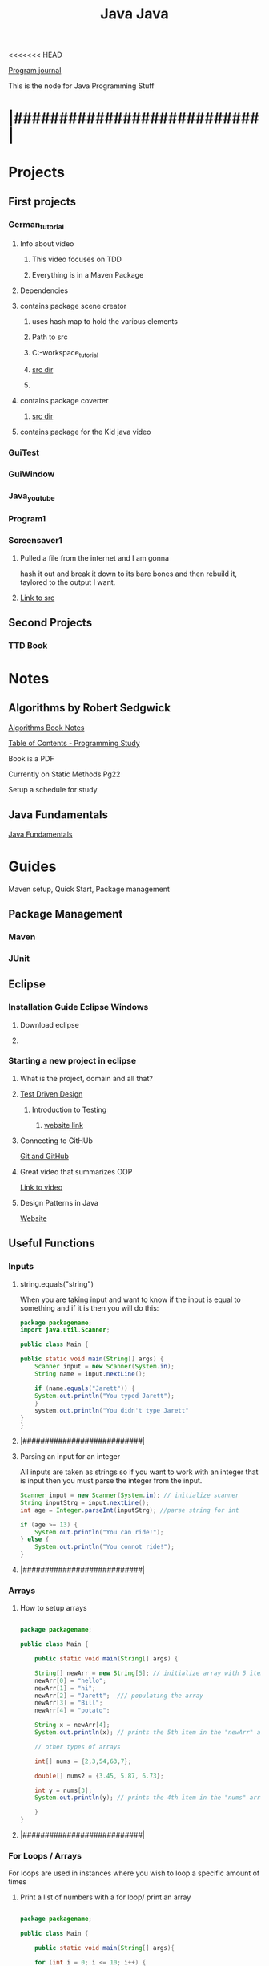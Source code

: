 <<<<<<< HEAD
:PROPERTIES:
:ID:       c179a479-ba05-49c1-b709-4827359657ac
:END:
#+title: Java

[[id:5ecfd482-a98f-4eab-b842-f6b00428090b][Program journal]]


This is the node for Java Programming Stuff

* |###########################|  

* Projects
  
** First projects
*** German_tutorial
**** Info about video
***** This video focuses on TDD
***** Everything is in a Maven Package
**** Dependencies
**** contains package scene creator
***** uses hash map to hold the various elements
***** Path to src
***** C:\Users\Jarett\eclipse-workspace\German_tutorial\src\com\jaretty\scenecreator
***** [[C:\Users\Jarett\eclipse-workspace\German_tutorial\src\com\jaretty\scenecreator][src dir]]
***** 
**** contains package coverter
***** [[C:\Users\Jarett\eclipse-workspace\German_tutorial\src\com\jaretty\converter][src dir]]
**** contains package for the Kid java video

*** GuiTest
*** GuiWindow
*** Java_youtube
*** Program1
*** Screensaver1
**** Pulled a file from the internet and I am gonna
     hash it out and break it down to its bare bones
     and then rebuild it, taylored to the output
     I want. 
**** [[id:3f5ea8d9-5776-485a-abf8-10b65083982b][Link to src]]
** Second Projects
*** TTD Book
   
* Notes

** Algorithms by Robert Sedgwick
   
   [[id:5a6cc880-eafa-4282-97d7-a2f09beb99db][Algorithms Book Notes]]

**** [[https://docs.google.com/spreadsheets/d/1USdnyCIsULrp-K6I2R5g49L72RUm5yCBwdvtMJ3PGGQ/edit#gid=1533720024][Table of Contents - Programming Study]]
**** Book is a PDF
**** Currently on Static Methods Pg22
**** Setup a schedule for study
** Java Fundamentals
   [[id:e39a2f8f-8b6a-484c-851a-dd36706526b5][Java Fundamentals]]

* Guides
  Maven setup, Quick Start, Package management 
  
** Package Management
*** Maven

*** JUnit

** Eclipse

*** Installation Guide Eclipse Windows
    
**** Download eclipse

**** 

*** Starting a new project in eclipse
**** What is the project, domain and all that?
    
**** [[id:d6b9c048-f1d4-4d01-b600-f552099d2bac][Test Driven Design]]
***** Introduction to Testing
****** [[https://java-programming.mooc.fi/part-6/3-introduction-to-testing][website link]]
    
**** Connecting to GitHUb
     [[id:3d7d920c-6a6f-4f3f-8575-7522b7873f95][Git and GitHub]]

    
**** Great video that summarizes OOP
     [[https://www.youtube.com/watch?v=CWYv7xlKydw][Link to video]]

**** Design Patterns in Java
     [[https://www.decipherzone.com/blog-detail/design-patterns-java][Website]]

** Useful Functions
      
*** Inputs

**** string.equals("string")
     When you are taking input and want to know if the input is equal to something
     and if it is then you will do this:
  #+begin_src java
    package packagename;
    import java.util.Scanner;
   
    public class Main {
   
	public static void main(String[] args) {
	    Scanner input = new Scanner(System.in);
	    String name = input.nextLine();
   
	    if (name.equals("Jarett")) {
		System.out.println("You typed Jarett");
		}
	    system.out.println("You didn't type Jarett"
	}
    }
  #+end_src

**** |###########################|
    
**** Parsing an input for an integer
     All inputs are taken as strings so if you want to work with an integer that is
     input then you must parse the integer from the input.

 #+begin_src java
   Scanner input = new Scanner(System.in); // initialize scanner
   String inputStrg = input.nextLine();
   int age = Integer.parseInt(inputStrg); //parse string for int
  
   if (age >= 13) {
       System.out.println("You can ride!");
   } else {
       System.out.println("You connot ride!");
   }
 #+end_src

**** |###########################|
    
*** Arrays

**** How to setup arrays

 #+begin_src java
  
   package packagename;
  
   public class Main {
  
       public static void main(String[] args) {
  
	   String[] newArr = new String[5]; // initialize array with 5 items
	   newArr[0] = "hello";
	   newArr[1] = "hi";
	   newArr[2] = "Jarett";  /// populating the array
	   newArr[3] = "Bill";
	   newArr[4] = "potato";
  
	   String x = newArr[4];
	   System.out.println(x); // prints the 5th item in the "newArr" array
  
	   // other types of arrays
  
	   int[] nums = {2,3,54,63,7};
  
	   double[] nums2 = {3.45, 5.87, 6.73};
  
	   int y = nums[3];
	   System.out.println(y); // prints the 4th item in the "nums" array
  
       }
   }
  
 #+end_src

**** |###########################|

*** For Loops / Arrays
    For loops are used in instances where you wish to loop a specific amount of times

**** Print a list of numbers with a for loop/ print an array

 #+begin_src java
  
   package packagename;
  
   public class Main {
  
       public static void main(String[] args){
  
	   for (int i = 0; i <= 10; i++) {
	       System.out.println(i);       // prints out numbers 0-10
	   }
	   for (int i = 0; i <= 10; i+=5) {
	       System.out.println(i);       // prints out numbers 0,5,10
	   }
	   int[] arr = {1,5,7,3,6,12,40}; // initialized array
  
	   for (int i = 0; i < arr.length; i++) {
	       System.out.println(arr[i]);  // prints the values in the array
  
	       if (arr[i] == 5) {
		   System.out.println("Found a 5!");   // prints only when it finds a 5
	       }
	   }
       }
   }
 #+end_src

**** |###########################|

**** Easier way to print out elements in an array

 #+begin_src java
   public static void main(String[] args){
  
       int[] arr = {4,5,3,7,21,44};
       String[] names = new String[5];
  
       for (int element:arr) { //assigns each item in the array to "element" variable
	   System.out.println(element);  // prints the values in the array
       }
  
       int count = 0;
       for (int element:arr) {
	   System.out.println(element + " " + count); // print value and index
	   count++;
       }
   }
  
 #+end_src

**** |###########################|

**** Build an Array through inputs

 #+begin_src java
  
     public static void main(String[] args){
  
	 int[] arr = {4,5,3,7,21,44};
	 String[] names = new String[5];  // Array length of 5
	 Scanner input = new Scanner(System.in);
  
	 for (int i = 0; i > names.length; i++) {
  
	     System.out.print("Input: ");  // ask for input, user will type name, 
	     String strInput = input.nextLine();  // continues to ask for input until end of array is hit.
	     if (strInput.equals("quit")) {     // if user types "quit" before the end of the array
		 break;                      //the loop will break and "quit" will not be added to array.
	     }
	     names[i] = strInput;  // puts the input into the array
	 }
  
	 for (String n:names) {
	     System.out.println(n);  // then prints out items in array
	 }
   }
  
 #+end_src

**** |###########################|

*** While Loops
    While loops are used when you dont know how many times you will be looping
   
**** Keep looping until they type the number 10

  #+begin_src java
   
    package packagename;
    import java.util.Scanner;
   
    public class Main {
   
	public static void main(String[] args) {
   
	    Scanner input = new Scanner(System.in); // creating a scanner object
	    System.out.print("Type a number: ");
	    int x = input.nextInt();
   
	    int count = 0;
	    while (x != 10) {    /// keeps looping until user types 10
	       System.out.print("Type 10... ");
	       System.out.print("Type a number: ");
	       x = input.nextInt();
	       count++;     // increments count each time.
	    }
	    System.out.println("You typed 10!");
	    System.out.println("It took you " + count + " tries.");
	}
    }
   
  #+end_src
**** |###########################|
    
**** More condensed version with a "Do While Loop"
 #+begin_src java
  
   public static void main(String[] args){
  
       Scanner input = new Scanner(System.in);
       int x;
  
       do {
	  System.out.print("Type a number: ");
	  x = input.nextInt();
       } while (x != 10);
   }
  
 #+end_src

**** |###########################|

*** Sets and Lists
    Sets and lists are pretty complicated so we need to research them more.
    Here is a quick introduction.
    With Sets and lists you dont have to specify how big they are before hand.
    They just take inputs and grow or shrink accordingly.

**** Sets
     A set is a collection of unordered objects that are UNIQUE.
     It cannot contain the same element twice and it doesn't know where it exists.
     If you try to add the same element to the set it doesnt care and skips it.
     Sets are very fast.

***** HashSet

 #+begin_src java
  
   package packagename;
   import java.util.HashSet;
   import java.util.Set;
  
   public class Main {
  
       public static void main(String[] args) {
  
	   Set<Integer> t = new HashSet<Integer>(); // creating a HashSet object
	   t.add(5);
	   t.add(7);
	   t.add(13);  /// adding integers to set
	   t.add(45);
  
	   t.contains(13); // will return a boolean
  
	   t.remove(7); // removes "7" from set
  
	   t.clear(); // clears the entire set
	   t.isEmpty(); // returns a boolean
	   t.size(); // gives you the length of the set
  
  
       }
   }
  
 #+end_src

***** TreeSet
      Similar to HashSet where you can only have unique elements.
      However Now the elements are ordered in a tree data structure

***** Linked HashSet
      Linked HashSets are similar to HashSets but faster with certain operations.
**** |###########################|        
     
**** Lists
     An ArrayList is similar to a regualar array but it is slower, but
     it will grow and shrink as needed.
     Items are indexed. Items do not need to be unique. 
     Similar functions to "Sets" with a few different ones.

***** ArrayList
    
 #+begin_src java
  
   package packagename;
   import java.util.ArrayList;
  
   public class Main {
  
       public static void main(String[] args) {
  
	   ArrayList<Integer> t = new ArrayList<Integer>();
	   t.add(1); // added at index 0
	   t.add(2); // added at index 1
	   t.get(0);
	   t.set(1, 5) // (index, value) Changes value at index
	       // To be able to set, there already has to be something
	       // at that index
	   t.subList(1, 3); // gets values from index 1 to index 3, [not including 3]
  
  
  
       }
   }
  
 #+end_src

***** LinkedList
      Similar to ArrayLists but faster. Somthing else to be researched

**** |###########################|

    
*** Maps and HashMaps
    Left off video [[https://www.youtube.com/watch?v=GoXwIVyNvX0&t=7613s][here]]

   
** Trying to get lsp-java installed
   No luck keep getting errors I wil try again maybe on the linux server
   All the things I have read people are doing it in linux and not in windows
  
**** Setting up Emacs for Java Development
     [[http://www.goldsborough.me/emacs,/java/2016/02/24/22-54-16-setting_up_emacs_for_java_development/][website link]]

**** What we may need is Lsp-Java
     [[https://github.com/emacs-lsp/lsp-java][website link]]

**** 


** Information on Class Path

   java -classpath  C:\Users\Jarett\eclipse-workspace\Program1\bin Multi3N1

   Article on Stackoverflow
   [[https://stackoverflow.com/questions/18093928/what-does-could-not-find-or-load-main-class-mean][website link]]
 

** Java Static methods
   In Java, a static method is a method that belongs to a class rather than
   an instance of a class. A static method is not part of the objects it creates
   but is part of a class definition. Unlike instance methods, a static method
   is referenced by the class name and can be invoked without creating an object
   of the class. 
  

* Modules
  Build categories as you get modules
  
** Canvas - Windows
** JavaFX - GUI Applications

** The Various Java Classes
   [[https://docs.oracle.com/javase/8/docs/api/index.html][website link]]


* |###########################|

* Questions

** what are the things that I will need to remember?

** What information will be needed when writing code?

** There needs to be a place where all the projects are listed out

** Especially the work paths of the packages and then the associated dependencies. 

** I need to have quick links to a syntax file that could be then searched.

** 

* |###########################|
      
=======
:PROPERTIES:
:ID:       c179a479-ba05-49c1-b709-4827359657ac
:END:
#+title: Java

[[id:5ecfd482-a98f-4eab-b842-f6b00428090b][Program journal]]


This is the node for Java Programming Stuff

* |###########################|  

* Projects 
** German_tutorial
*** Info about video
**** This video focuses on TDD
**** Everything is in a Maven Package
*** Dependencies
*** contains package scene creator
**** uses hash map to hold the various elements
**** Path to src
**** C:\Users\Jarett\eclipse-workspace\German_tutorial\src\com\jaretty\scenecreator
**** [[C:\Users\Jarett\eclipse-workspace\German_tutorial\src\com\jaretty\scenecreator][src dir]]
**** 
*** contains package coverter
**** [[C:\Users\Jarett\eclipse-workspace\German_tutorial\src\com\jaretty\converter][src dir]]
*** contains package for the Kid java video

** GuiTest
** GuiWindow
** Java_youtube
** Program1
** Screensaver1
*** Pulled a file from the internet and I am gonna
    hash it out and break it down to its bare bones
    and then rebuild it, taylored to the output
    I want. 
*** [[id:3f5ea8d9-5776-485a-abf8-10b65083982b][Link to src]]




* Notes

** Algorithms by Robert Sedgwick
   
   [[id:5a6cc880-eafa-4282-97d7-a2f09beb99db][Algorithms Book Notes]]

**** [[https://docs.google.com/spreadsheets/d/1USdnyCIsULrp-K6I2R5g49L72RUm5yCBwdvtMJ3PGGQ/edit#gid=1533720024][Table of Contents - Programming Study]]
**** Book is a PDF
**** Currently on Static Methods Pg22
**** Setup a schedule for study
** Java Fundamentals
   [[id:e39a2f8f-8b6a-484c-851a-dd36706526b5][Java Fundamentals]]

* Guides
  Maven setup, Quick Start, Package management 
  
** Package Management
*** Maven

*** JUnit

** Eclipse

*** Starting a new project in eclipse
**** What is the project, domain and all that?
    
**** [[id:d6b9c048-f1d4-4d01-b600-f552099d2bac][Test Driven Design]]
***** Introduction to Testing
****** [[https://java-programming.mooc.fi/part-6/3-introduction-to-testing][website link]]
    
**** Connecting to GitHUb
     [[id:3d7d920c-6a6f-4f3f-8575-7522b7873f95][Git and GitHub]]

    
**** Great video that summarizes OOP
     [[https://www.youtube.com/watch?v=CWYv7xlKydw][Link to video]]

**** Design Patterns in Java
     [[https://www.decipherzone.com/blog-detail/design-patterns-java][Website]]

** Useful Functions
      
*** Inputs

**** string.equals("string")
     When you are taking input and want to know if the input is equal to something
     and if it is then you will do this:
  #+begin_src java
    package packagename;
    import java.util.Scanner;
   
    public class Main {
   
	public static void main(String[] args) {
	    Scanner input = new Scanner(System.in);
	    String name = input.nextLine();
   
	    if (name.equals("Jarett")) {
		System.out.println("You typed Jarett");
		}
	    system.out.println("You didn't type Jarett"
	}
    }
  #+end_src

**** |###########################|
    
**** Parsing an input for an integer
     All inputs are taken as strings so if you want to work with an integer that is
     input then you must parse the integer from the input.

 #+begin_src java
   Scanner input = new Scanner(System.in); // initialize scanner
   String inputStrg = input.nextLine();
   int age = Integer.parseInt(inputStrg); //parse string for int
  
   if (age >= 13) {
       System.out.println("You can ride!");
   } else {
       System.out.println("You connot ride!");
   }
 #+end_src

**** |###########################|
    
*** Arrays

**** How to setup arrays

 #+begin_src java
  
   package packagename;
  
   public class Main {
  
       public static void main(String[] args) {
  
	   String[] newArr = new String[5]; // initialize array with 5 items
	   newArr[0] = "hello";
	   newArr[1] = "hi";
	   newArr[2] = "Jarett";  /// populating the array
	   newArr[3] = "Bill";
	   newArr[4] = "potato";
  
	   String x = newArr[4];
	   System.out.println(x); // prints the 5th item in the "newArr" array
  
	   // other types of arrays
  
	   int[] nums = {2,3,54,63,7};
  
	   double[] nums2 = {3.45, 5.87, 6.73};
  
	   int y = nums[3];
	   System.out.println(y); // prints the 4th item in the "nums" array
  
       }
   }
  
 #+end_src

**** |###########################|

*** For Loops / Arrays
    For loops are used in instances where you wish to loop a specific amount of times

**** Print a list of numbers with a for loop/ print an array

 #+begin_src java
  
   package packagename;
  
   public class Main {
  
       public static void main(String[] args){
  
	   for (int i = 0; i <= 10; i++) {
	       System.out.println(i);       // prints out numbers 0-10
	   }
	   for (int i = 0; i <= 10; i+=5) {
	       System.out.println(i);       // prints out numbers 0,5,10
	   }
	   int[] arr = {1,5,7,3,6,12,40}; // initialized array
  
	   for (int i = 0; i < arr.length; i++) {
	       System.out.println(arr[i]);  // prints the values in the array
  
	       if (arr[i] == 5) {
		   System.out.println("Found a 5!");   // prints only when it finds a 5
	       }
	   }
       }
   }
 #+end_src

**** |###########################|

**** Easier way to print out elements in an array

 #+begin_src java
   public static void main(String[] args){
  
       int[] arr = {4,5,3,7,21,44};
       String[] names = new String[5];
  
       for (int element:arr) { //assigns each item in the array to "element" variable
	   System.out.println(element);  // prints the values in the array
       }
  
       int count = 0;
       for (int element:arr) {
	   System.out.println(element + " " + count); // print value and index
	   count++;
       }
   }
  
 #+end_src

**** |###########################|

**** Build an Array through inputs

 #+begin_src java
  
     public static void main(String[] args){
  
	 int[] arr = {4,5,3,7,21,44};
	 String[] names = new String[5];  // Array length of 5
	 Scanner input = new Scanner(System.in);
  
	 for (int i = 0; i > names.length; i++) {
  
	     System.out.print("Input: ");  // ask for input, user will type name, 
	     String strInput = input.nextLine();  // continues to ask for input until end of array is hit.
	     if (strInput.equals("quit")) {     // if user types "quit" before the end of the array
		 break;                      //the loop will break and "quit" will not be added to array.
	     }
	     names[i] = strInput;  // puts the input into the array
	 }
  
	 for (String n:names) {
	     System.out.println(n);  // then prints out items in array
	 }
   }
  
 #+end_src

**** |###########################|

*** While Loops
    While loops are used when you dont know how many times you will be looping
   
**** Keep looping until they type the number 10

  #+begin_src java
   
    package packagename;
    import java.util.Scanner;
   
    public class Main {
   
	public static void main(String[] args) {
   
	    Scanner input = new Scanner(System.in); // creating a scanner object
	    System.out.print("Type a number: ");
	    int x = input.nextInt();
   
	    int count = 0;
	    while (x != 10) {    /// keeps looping until user types 10
	       System.out.print("Type 10... ");
	       System.out.print("Type a number: ");
	       x = input.nextInt();
	       count++;     // increments count each time.
	    }
	    System.out.println("You typed 10!");
	    System.out.println("It took you " + count + " tries.");
	}
    }
   
  #+end_src
**** |###########################|
    
**** More condensed version with a "Do While Loop"
 #+begin_src java
  
   public static void main(String[] args){
  
       Scanner input = new Scanner(System.in);
       int x;
  
       do {
	  System.out.print("Type a number: ");
	  x = input.nextInt();
       } while (x != 10);
   }
  
 #+end_src

**** |###########################|

*** Sets and Lists
    Sets and lists are pretty complicated so we need to research them more.
    Here is a quick introduction.
    With Sets and lists you dont have to specify how big they are before hand.
    They just take inputs and grow or shrink accordingly.

**** Sets
     A set is a collection of unordered objects that are UNIQUE.
     It cannot contain the same element twice and it doesn't know where it exists.
     If you try to add the same element to the set it doesnt care and skips it.
     Sets are very fast.

***** HashSet

 #+begin_src java
  
   package packagename;
   import java.util.HashSet;
   import java.util.Set;
  
   public class Main {
  
       public static void main(String[] args) {
  
	   Set<Integer> t = new HashSet<Integer>(); // creating a HashSet object
	   t.add(5);
	   t.add(7);
	   t.add(13);  /// adding integers to set
	   t.add(45);
  
	   t.contains(13); // will return a boolean
  
	   t.remove(7); // removes "7" from set
  
	   t.clear(); // clears the entire set
	   t.isEmpty(); // returns a boolean
	   t.size(); // gives you the length of the set
  
  
       }
   }
  
 #+end_src

***** TreeSet
      Similar to HashSet where you can only have unique elements.
      However Now the elements are ordered in a tree data structure

***** Linked HashSet
      Linked HashSets are similar to HashSets but faster with certain operations.
**** |###########################|        
     
**** Lists
     An ArrayList is similar to a regualar array but it is slower, but
     it will grow and shrink as needed.
     Items are indexed. Items do not need to be unique. 
     Similar functions to "Sets" with a few different ones.

***** ArrayList
    
 #+begin_src java
  
   package packagename;
   import java.util.ArrayList;
  
   public class Main {
  
       public static void main(String[] args) {
  
	   ArrayList<Integer> t = new ArrayList<Integer>();
	   t.add(1); // added at index 0
	   t.add(2); // added at index 1
	   t.get(0);
	   t.set(1, 5) // (index, value) Changes value at index
	       // To be able to set, there already has to be something
	       // at that index
	   t.subList(1, 3); // gets values from index 1 to index 3, [not including 3]
  
  
  
       }
   }
  
 #+end_src

***** LinkedList
      Similar to ArrayLists but faster. Somthing else to be researched

**** |###########################|

    
*** Maps and HashMaps
    Left off video [[https://www.youtube.com/watch?v=GoXwIVyNvX0&t=7613s][here]]

   
** Trying to get lsp-java installed
   No luck keep getting errors I wil try again maybe on the linux server
   All the things I have read people are doing it in linux and not in windows
  
**** Setting up Emacs for Java Development
     [[http://www.goldsborough.me/emacs,/java/2016/02/24/22-54-16-setting_up_emacs_for_java_development/][website link]]

**** What we may need is Lsp-Java
     [[https://github.com/emacs-lsp/lsp-java][website link]]

**** 


** Information on Class Path

   java -classpath  C:\Users\Jarett\eclipse-workspace\Program1\bin Multi3N1

   Article on Stackoverflow
   [[https://stackoverflow.com/questions/18093928/what-does-could-not-find-or-load-main-class-mean][website link]]
 

** Java Static methods
   In Java, a static method is a method that belongs to a class rather than
   an instance of a class. A static method is not part of the objects it creates
   but is part of a class definition. Unlike instance methods, a static method
   is referenced by the class name and can be invoked without creating an object
   of the class. 
  

* Modules
  Build categories as you get modules
  
** Canvas - Windows
** JavaFX - GUI Applications

** The Various Java Classes
   [[https://docs.oracle.com/javase/8/docs/api/index.html][website link]]


* |###########################|

* Questions

** what are the things that I will need to remember?

** What information will be needed when writing code?

** There needs to be a place where all the projects are listed out

** Especially the work paths of the packages and then the associated dependencies. 

** I need to have quick links to a syntax file that could be then searched.

** 

* |###########################|
      
>>>>>>> 2189245692e7e52370ca8345e7e7628bc3a123c2
